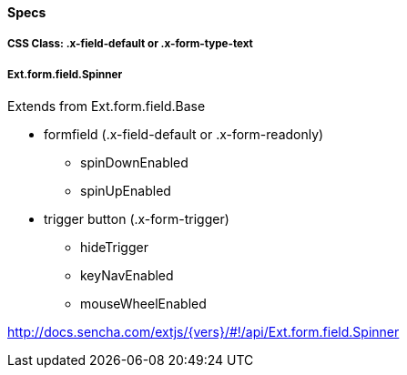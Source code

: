 ==== Specs

===== CSS Class: +.x-field-default+ or +.x-form-type-text+

===== Ext.form.field.Spinner
Extends from +Ext.form.field.Base+

* formfield (+.x-field-default+ or +.x-form-readonly+)
** +spinDownEnabled+
** +spinUpEnabled+
* trigger button (+.x-form-trigger+)
** +hideTrigger+
** +keyNavEnabled+
** +mouseWheelEnabled+

http://docs.sencha.com/extjs/{vers}/#!/api/Ext.form.field.Spinner